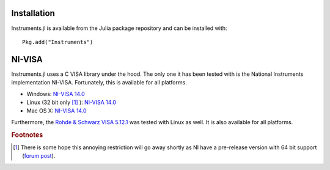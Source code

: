 =======================
Installation
=======================

Instruments.jl is available from the Julia package repository and can be installed with::

  Pkg.add("Instruments")

=======================
NI-VISA
=======================

Instruments.jl uses a C VISA library under the hood.  The only one it has been
tested with is the National Instruments implementation NI-VISA. Fortunately,
this is available for all platforms.

* Windows: `NI-VISA 14.0 <http://www.ni.com/download/ni-visa-14.0/4722/en/>`_
* Linux (32 bit only [#f1]_ ): `NI-VISA 14.0 <http://www.ni.com/download/ni-visa-14.0/4797/en/>`_
* Mac OS X: `NI-VISA 14.0 <http://www.ni.com/download/ni-visa-14.0/4913/en/>`_

Furthermore, the `Rohde & Schwarz VISA 5.12.1 <https://www.rohde-schwarz.com/us/applications/r-s-visa-application-note_56280-148812.html?rusprivacypolicy=0>`_ was tested with Linux as well. It is also available for all platforms. 

.. rubric:: Footnotes

.. [#f1] There is some hope this annoying restriction will go away shortly as NI have a pre-release version with 64 bit support (`forum post <https://decibel.ni.com/content/message/81260#81260>`_).
